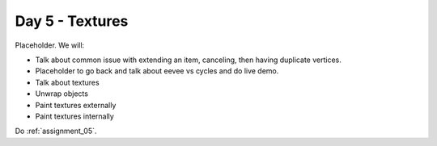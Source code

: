 Day 5 - Textures
=================

Placeholder. We will:

* Talk about common issue with extending an item, canceling, then having 
  duplicate vertices.
* Placeholder to go back and talk about eevee vs cycles and do live demo.
* Talk about textures
* Unwrap objects
* Paint textures externally
* Paint textures internally

Do :ref:`assignment_05`.
